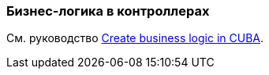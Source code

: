 [[logic_in_controllers_recipe]]
=== Бизнес-логика в контроллерах

См. руководство https://www.cuba-platform.com/guides/create-business-logic-in-cuba[Create business logic in CUBA].